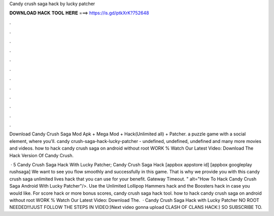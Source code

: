 Candy crush saga hack by lucky patcher



𝐃𝐎𝐖𝐍𝐋𝐎𝐀𝐃 𝐇𝐀𝐂𝐊 𝐓𝐎𝐎𝐋 𝐇𝐄𝐑𝐄 ===> https://is.gd/ptkXrK?752648



.



.



.



.



.



.



.



.



.



.



.



.

Download Candy Crush Saga Mod Apk + Mega Mod + Hack(Unlimited all) + Patcher. a puzzle game with a social element, where you'll. candy crush-saga-hack-lucky-patcher - undefined, undefined, undefined and many more movies and videos. how to hack candy crush saga on android without root WORK % Watch Our Latest Video:  Download The Hack Version Of Candy Crush.

 · 5 Candy Crush Saga Hack With Lucky Patcher; Candy Crush Saga Hack [appbox appstore id] [appbox googleplay rushsaga] We want to see you flow smoothly and successfully in this game. That is why we provide you with this candy crush saga unlimited lives hack that you can use for your benefit. Gateway Timeout. " alt="How To Hack Candy Crush Saga Android With Lucky Patcher"/>. Use the Unlimited Lollipop Hammers hack and the Boosters hack in case you would like. For score hack or more bonus scores, candy crush saga hack tool. how to hack candy crush saga on android without root WORK % Watch Our Latest Video:  Download The.  · Candy Crush Saga Hack with Lucky Patcher NO ROOT NEEDED!!!JUST FOLLOW THE STEPS IN VIDEO:)Next video gonna upload CLASH OF CLANS HACK:) SO SUBSCRIBE TO.
